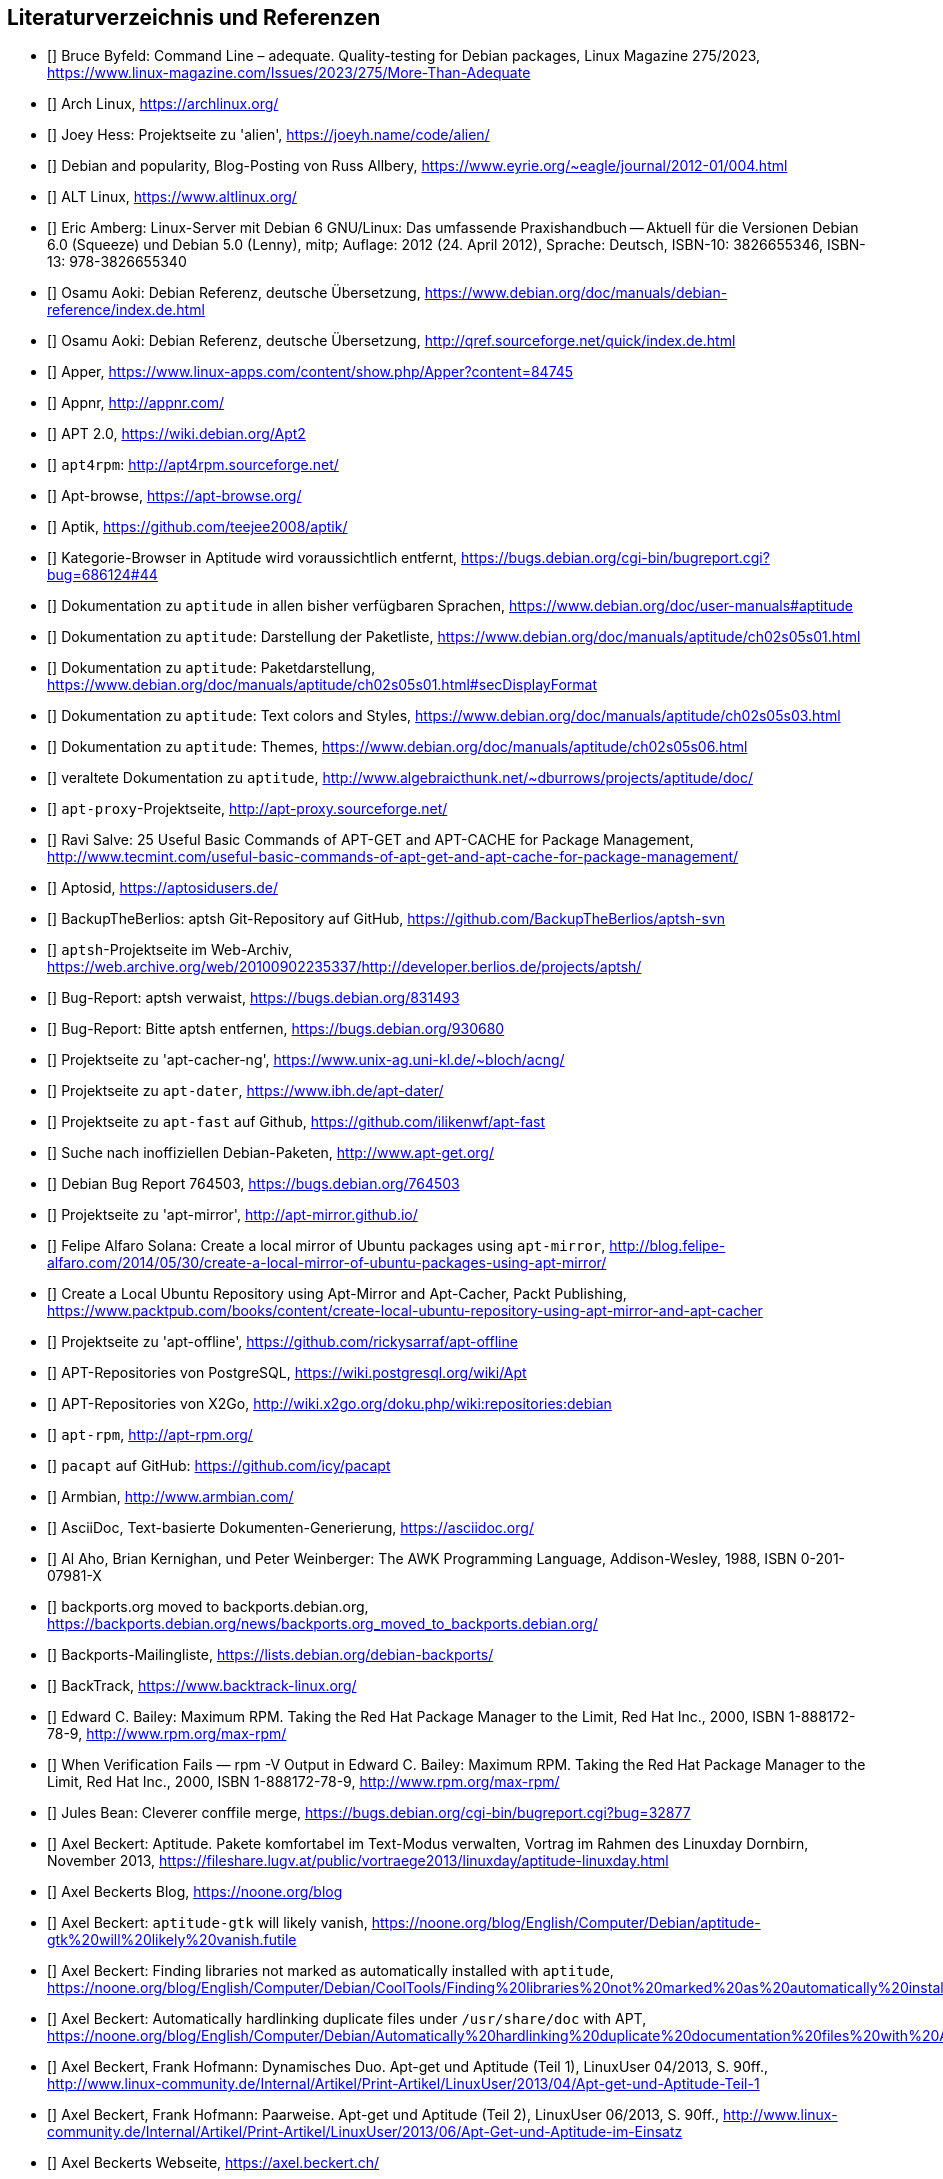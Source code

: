 // Datei: ./quellen/quellen.adoc

// Baustelle: Rohtext

[[quellen]]

== Literaturverzeichnis und Referenzen

// [bibliography]

- [[[adequateByfeld]]] Bruce Byfeld: Command Line – adequate. Quality-testing for Debian packages, Linux Magazine 275/2023, https://www.linux-magazine.com/Issues/2023/275/More-Than-Adequate

- [[[ArchLinux]]] Arch Linux, https://archlinux.org/

- [[[alien]]] Joey Hess: Projektseite zu 'alien', https://joeyh.name/code/alien/

- [[[Allbery-Debian-Popularity]]] Debian and popularity, Blog-Posting von Russ Allbery, https://www.eyrie.org/~eagle/journal/2012-01/004.html

- [[[altLinux]]] ALT Linux, https://www.altlinux.org/

- [[[Amberg-Linux-Server-Praxishandbuch]]] Eric Amberg: Linux-Server mit Debian 6 GNU/Linux: Das   umfassende Praxishandbuch -- Aktuell für die Versionen Debian 6.0 (Squeeze) und Debian 5.0 (Lenny), mitp; Auflage: 2012 (24. April 2012), Sprache: Deutsch, ISBN-10: 3826655346, ISBN-13: 978-3826655340

- [[[Aoki-Debian-Referenz]]] Osamu Aoki: Debian Referenz, deutsche Übersetzung, https://www.debian.org/doc/manuals/debian-reference/index.de.html

- [[[Aoki-Debian-Referenz-Mirror]]] Osamu Aoki: Debian Referenz, deutsche Übersetzung, http://qref.sourceforge.net/quick/index.de.html

- [[[apper]]] Apper, https://www.linux-apps.com/content/show.php/Apper?content=84745

- [[[appnr]]] Appnr, http://appnr.com/

- [[[apt2]]] APT 2.0, https://wiki.debian.org/Apt2

- [[[apt4rpm]]] `apt4rpm`: http://apt4rpm.sourceforge.net/

- [[[apt-browse]]] Apt-browse, https://apt-browse.org/

- [[[aptik]]] Aptik, https://github.com/teejee2008/aptik/

- [[[aptitude-categorical-browser-to-be-removed]]] Kategorie-Browser in Aptitude wird voraussichtlich entfernt, https://bugs.debian.org/cgi-bin/bugreport.cgi?bug=686124#44

- [[[aptitude-dokumentation]]] Dokumentation zu `aptitude` in allen bisher verfügbaren Sprachen, https://www.debian.org/doc/user-manuals#aptitude

- [[[aptitude-dokumentation-package-list]]] Dokumentation zu `aptitude`: Darstellung der Paketliste, https://www.debian.org/doc/manuals/aptitude/ch02s05s01.html

- [[[aptitude-dokumentation-paketdarstellung]]] Dokumentation zu `aptitude`: Paketdarstellung, https://www.debian.org/doc/manuals/aptitude/ch02s05s01.html#secDisplayFormat

- [[[aptitude-dokumentation-text-colors-and-styles]]] Dokumentation zu `aptitude`: Text colors and Styles, https://www.debian.org/doc/manuals/aptitude/ch02s05s03.html

- [[[aptitude-dokumentation-themes]]] Dokumentation zu `aptitude`: Themes, https://www.debian.org/doc/manuals/aptitude/ch02s05s06.html

- [[[aptitude-dokumentation-veraltet]]] veraltete Dokumentation zu `aptitude`, http://www.algebraicthunk.net/~dburrows/projects/aptitude/doc/

- [[[apt-proxy]]] `apt-proxy`-Projektseite, http://apt-proxy.sourceforge.net/

- [[[apt-Salve]]] Ravi Salve: 25 Useful Basic Commands of APT-GET and APT-CACHE for Package Management, http://www.tecmint.com/useful-basic-commands-of-apt-get-and-apt-cache-for-package-management/

- [[[Aptosid]]] Aptosid, https://aptosidusers.de/

- [[[aptsh-BackupTheBerlios-Git-Repository]]] BackupTheBerlios: aptsh Git-Repository auf GitHub, https://github.com/BackupTheBerlios/aptsh-svn

- [[[aptsh-Projekt]]] `aptsh`-Projektseite im Web-Archiv, https://web.archive.org/web/20100902235337/http://developer.berlios.de/projects/aptsh/

- [[[aptsh-verwaist-Bug-Report-831493]]] Bug-Report: aptsh verwaist, https://bugs.debian.org/831493

- [[[aptsh-entfernen-Bug-Report-930680]]] Bug-Report: Bitte aptsh entfernen, https://bugs.debian.org/930680

- [[[apt-cacher-ng-Projektseite]]] Projektseite zu 'apt-cacher-ng', https://www.unix-ag.uni-kl.de/~bloch/acng/

- [[[apt-dater-Projektseite]]] Projektseite zu `apt-dater`, https://www.ibh.de/apt-dater/

- [[[apt-fast]]] Projektseite zu `apt-fast` auf Github, https://github.com/ilikenwf/apt-fast

- [[[apt-get.org]]] Suche nach inoffiziellen Debian-Paketen, http://www.apt-get.org/

- [[[apt-get-update-bug-764503]]] Debian Bug Report 764503, https://bugs.debian.org/764503

- [[[apt-mirror-Projektseite]]] Projektseite zu 'apt-mirror', http://apt-mirror.github.io/

- [[[apt-mirror-ubuntu]]] Felipe Alfaro Solana: Create a local mirror of Ubuntu packages using `apt-mirror`, http://blog.felipe-alfaro.com/2014/05/30/create-a-local-mirror-of-ubuntu-packages-using-apt-mirror/

- [[[apt-mirror-ubuntu2]]] Create a Local Ubuntu Repository using Apt-Mirror and Apt-Cacher, Packt Publishing, https://www.packtpub.com/books/content/create-local-ubuntu-repository-using-apt-mirror-and-apt-cacher

- [[[apt-offline-Projektseite]]] Projektseite zu 'apt-offline', https://github.com/rickysarraf/apt-offline

- [[[APT-Repo-PostgreSQL]]] APT-Repositories von PostgreSQL, https://wiki.postgresql.org/wiki/Apt

- [[[APT-Repo-X2Go]]] APT-Repositories von X2Go, http://wiki.x2go.org/doku.php/wiki:repositories:debian

- [[[apt-rpm]]] `apt-rpm`, http://apt-rpm.org/

- [[[Arch-Linux-pacapt]]] `pacapt` auf GitHub: https://github.com/icy/pacapt

- [[[Armbian]]] Armbian, http://www.armbian.com/

- [[[AsciiDoc]]] AsciiDoc, Text-basierte Dokumenten-Generierung, https://asciidoc.org/

- [[[awk]]] Al Aho, Brian Kernighan, und Peter Weinberger: The AWK Programming Language, Addison-Wesley, 1988, ISBN 0-201-07981-X

- [[[backports.org-moved-to-backports.debian.org]]] backports.org moved to backports.debian.org, https://backports.debian.org/news/backports.org_moved_to_backports.debian.org/

- [[[Backports-Mailingliste]]] Backports-Mailingliste, https://lists.debian.org/debian-backports/

- [[[BackTrack]]] BackTrack, https://www.backtrack-linux.org/

- [[[Bailey-Maximum-RPM]]] Edward C. Bailey: Maximum RPM. Taking the Red Hat Package Manager to the Limit, Red Hat Inc., 2000, ISBN 1-888172-78-9, http://www.rpm.org/max-rpm/

- [[[Bailey-Maximum-RPM-verify]]] When Verification Fails — rpm -V Output in Edward C. Bailey: Maximum RPM. Taking the Red Hat Package Manager to the Limit, Red Hat Inc., 2000, ISBN 1-888172-78-9, http://www.rpm.org/max-rpm/

- [[[Bean-clever-merge-config]]] Jules Bean: Cleverer conffile merge, https://bugs.debian.org/cgi-bin/bugreport.cgi?bug=32877

- [[[Beckert-Aptitude-Textmodus]]] Axel Beckert: Aptitude. Pakete komfortabel im Text-Modus verwalten, Vortrag im Rahmen des Linuxday Dornbirn, November 2013, https://fileshare.lugv.at/public/vortraege2013/linuxday/aptitude-linuxday.html

- [[[Beckert-Blog]]] Axel Beckerts Blog, https://noone.org/blog

- [[[Beckert-Blog-Aptitude-Gtk-Will-Vanish]]] Axel Beckert: `aptitude-gtk` will likely vanish, https://noone.org/blog/English/Computer/Debian/aptitude-gtk%20will%20likely%20vanish.futile

- [[[Beckert-Blog-Finding-Libraries]]] Axel Beckert: Finding libraries not marked as automatically installed with `aptitude`, https://noone.org/blog/English/Computer/Debian/CoolTools/Finding%20libraries%20not%20marked%20as%20automatically%20installed%20with%20aptitude.futile

- [[[Beckert-Blog-Hardlinking-Duplicate-Files]]] Axel Beckert: Automatically hardlinking duplicate files under `/usr/share/doc` with APT, https://noone.org/blog/English/Computer/Debian/Automatically%20hardlinking%20duplicate%20documentation%20files%20with%20APT.futile

- [[[Beckert-Hofmann-Aptitude-1-LinuxUser]]] Axel Beckert, Frank Hofmann: Dynamisches Duo. Apt-get und Aptitude (Teil 1), LinuxUser 04/2013, S. 90ff., http://www.linux-community.de/Internal/Artikel/Print-Artikel/LinuxUser/2013/04/Apt-get-und-Aptitude-Teil-1

- [[[Beckert-Hofmann-Aptitude-2-LinuxUser]]] Axel Beckert, Frank Hofmann: Paarweise. Apt-get und Aptitude (Teil 2), LinuxUser 06/2013, S. 90ff., http://www.linux-community.de/Internal/Artikel/Print-Artikel/LinuxUser/2013/06/Apt-Get-und-Aptitude-im-Einsatz

- [[[Beckert-Webseite]]] Axel Beckerts Webseite, https://axel.beckert.ch/

- [[[berliOS]]] berliOS, https://www.berlios.de/

- [[[biarch]]] Fedora Project: Biarch Spin, https://fedoraproject.org/wiki/Biarch_Spin

- [[[bleachbit]]] Bleachbit, https://www.bleachbit.org/

- [[[Buero2.0]]] Büro 2.0, Berlin, https://www.buero20.org/

- [[[bugs-found-during-book-writing]]] Bugs, die während dem
  bzw. durch das Schreiben dieses Buches gefunden wurden,
  https://bugs.debian.org/cgi-bin/pkgreport.cgi?tag=found-during-book-writing;users=abe%40debian.org

- [[[Canonical-builder]]] Canonical: builder - Construct a branch from a recipe, http://doc.bazaar.canonical.com/plugins/en/builder-plugin.html

- [[[checkinstall]]] Projektseite zu 'checkinstall', https://asic-linux.com.mx/~izto/checkinstall/

- [[[Click-Paket-Format]]] Canonicals 'Click' Paketformat, https://click.readthedocs.org/en/latest/

- [[[Click-Paket-Format-Diskussionen]]] Can Ubuntu Click Address Linus
  Torvalds’ Binary Problems?, https://www.linux.com/news/software/applications/799449-can-ubuntu-click-address-linus-torvalds-binary-problems/

- [[[CLT]]] Chemnitzer Linux-Tage, https://chemnitzer.linux-tage.de/

- [[[Communtu]]] Webseite des Communtu-Projekts, http://de.communtu.org/

- [[[comptia-linux]]] CompTIA Linux+, https://www.comptia.org/certifications/linux

- [[[cobbler-webseite]]] Cobbler, https://cobbler.github.io/

- [[[Conectiva]]] Conectiva Linux, Wikipedia (portugiesisch), https://pt.wikipedia.org/wiki/Conectiva

- [[[CreativeCommons]]] Creative Commons Namensnennung -- Weitergabe
  unter gleichen Bedingungen 4.0 International Lizenz, https://creativecommons.org/licenses/by-sa/4.0/

- [[[crowbar]]] Crowbar, https://crowbar.github.io/

- [[[Cupt-Tutorial]]] Cupt Tutorial, https://people.debian.org/~jackyf/cupt2/tutorial.html

- [[[curl-developer]]] Curl Developer Guide, https://everything.curl.dev/

- [[[curses-apt-key]]] curses-apt-key, https://github.com/xtaran/curses-apt-key

- [[[curses-apt-key-braucht-gui-apt-key-aufsplittung]]] Aufsplittung von gui-apt-key in Bibliothek und Frontend gewünscht, https://bugs.debian.org/675199

- [[[curses-apt-key-itp]]] Intent to package curses-apt-key, https://bugs.debian.org/675187

- [[[Damienoh-apt-offline]]] Damien Oh: How to Update/Upgrade Your Ubuntu Without Internet Connection, http://www.maketecheasier.com/update-upgrade-ubuntu-without-internet-connection/

- [[[DamnSmallLinux]]] Damn Small Linux, http://www.damnsmalllinux.org/

- [[[Deb822UbuntuWiki]]] Paketquellen im Format deb822, Ubuntu Wiki, https://wiki.ubuntuusers.de/Paketquellen_im_Format_deb822/

- [[[DebConf]]] Debian Entwicklerkonferenz (DebConf), https://www.debconf.org/

- [[[DebConf5]]] Debian Entwicklerkonferenz (DebConf) in Helsinki, https://debconf5.debconf.org/

- [[[Debdelta]]] Debdelta, Pakete als Differenzen zur vorherigen Paket-Version, http://debdelta.debian.net/

- [[[deb-get]]] Projektseite zu `deb-get`, https://github.com/wimpysworld/deb-get

- [[[DebianArchiveKit]]] Debian Archive Kit (dak), https://salsa.debian.org/ftp-team/dak

- [[[DebianDerivativeCensus]]] Debian-Derivate-Zensus, https://wiki.debian.org/Derivatives/Census

- [[[Debianforum-Wiki-Backports]]] Debian Backports im Debianforum Wiki: https://wiki.debianforum.de/Backports

- [[[DebianLiveSystem]]] The Debian Live Systems project, http://live.debian.net/

- [[[Debian-Anwenderhandbuch]]] Frank Ronneburg: Das Debiananwenderhandbuch, http://debiananwenderhandbuch.de/

- [[[Debian-Anwenderhandbuch-apt-offline]]] Frank Ronneburg: Das
  Debiananwenderhandbuch, APT offline benutzen, http://debiananwenderhandbuch.de/apt-offline.html

- [[[Debian-Anwenderhandbuch-apt-optionen]]] Frank Ronneburg: Das Debiananwenderhandbuch, Die Optionen von APT, http://debiananwenderhandbuch.de/apt-get.html

- [[[Debian-Architekturen]]] Liste der von Debian unterstützten Architekturen, https://www.debian.org/ports/

- [[[Debian-Archive]]] Archiv der von Debian nicht mehr unterstützten Veröffentlichungen, http://archive.debian.org/

- [[[Debian-Backports]]] Debian Backports: https://backports.debian.org/

- [[[Debian-besorgen]]] Debian besorgen. Installationsmedien und ISO-Images auf der Debian-Webseite, https://www.debian.org/distrib/

- [[[Debian-Bug-Tracking-System]]] Debian Bug Tracking System (Debian BTS), https://www.debian.org/Bugs/

// - [[[Debian-Bug-apt-offline-871656]]] Debian Bug Report #871656: apt-offline: Does not validate Packages or .deb files in bundle, https://bugs.debian.org/871656

- [[[Debian-DebSrc3.0]]] Projects DebSrc3.0, https://wiki.debian.org/Projects/DebSrc3.0

- [[[Debian-Debtags]]] Debtags Projekt, https://debtags.debian.org/

- [[[Debian-Debtags-Editor]]] Debtags Editor, https://debtags.debian.net/edit/

- [[[Debian-Debtags-Search]]] Debtags Projekt, Suche, https://debtags.debian.org/search

- [[[Debian-Debtags-Search-By-Tags]]] Debtags Projekt, Suche anhand der Schlagworte, https://debtags.debian.org/search/bytag

- [[[Debian-Debtags-Statistics]]] Debtags Projekt, Statistische Daten, https://debtags.debian.org/reports/stats/

- [[[Debian-Developers-Reference]]] Developer's Reference Team: Debian Developer's Reference, deutsche Übersetzung, https://www.debian.org/doc/manuals/developers-reference/index.html

- [[[Debian-Donations]]] Spenden an Debian, https://www.debian.org/donations

- [[[Debian-ELTS]]] Extended Debian Long Term Support (ELTS), https://wiki.debian.org/LTS/Extended

- [[[Debian-ELTS-HowTo]]] How to use Extended LTS, https://deb.freexian.com/extended-lts/docs/how-to-use-extended-lts/

- [[[Debian-ELTS-Packages]]] Extended LTS Paketliste, https://deb.freexian.com/extended-lts/docs/supported-packages/

- [[[Debian-Fasttrack]]] Debian Fasttrack, https://fasttrack.debian.net/

- [[[Debian-Hardware]]] Unterstützte Hardware von Debian GNU/Linux, https://www.debian.org/releases/stable/i386/ch02s01.de.html

- [[[Debian-History]]] Debian Documentation Team: A Brief History of Debian, Chapter 3, Debian Releases, https://www.debian.org/doc/manuals/project-history/ch-releases.de.html

- [[[Debian-LTS]]] Debian Long Term Support (LTS), https://wiki.debian.org/LTS

- [[[Debian-Manpages]]] Debian Man Page Lookup, https://manpages.debian.org/

- [[[Debian-Mirror-Status]]] Debian Mirror Status, https://mirror-master.debian.org/status/mirror-status.html

- [[[Debian-Mirror-Doku]]] Dokumentation zur Auswahl eines Netzwerk-Spiegel-Servers, https://www.debian.org/releases/stable/i386/ch06s03.html#apt-setup-mirror-selection

- [[[Debian-Package-Basics]]] What is a Debian package? https://www.debian.org/doc/manuals/debian-faq/ch-pkg_basics.en.html

- [[[Debian-Paketliste]]] Debian-Webseite, Paketliste, https://packages.debian.org/de/stable/

- [[[Debian-Paketsuche]]] Debian-Webseite, Paketsuche, https://www.debian.org/distrib/packages#search_contents

- [[[Debian-Paket-acpitool]]] Debian-Paket 'acpitool', https://packages.debian.org/de/stable/acpitool

- [[[Debian-Paket-adept]]] Historisches Debian-Paket 'adept', https://packages.qa.debian.org/adept

- [[[Debian-Paket-adequate]]] Debian-Paket 'adequate', https://packages.debian.org/de/stable/adequate

- [[[Debian-Paket-alien]]] Debian-Paket 'alien', https://packages.debian.org/de/stable/alien

- [[[Debian-Paket-apper]]] Debian-Paket 'apper', https://packages.debian.org/de/stable/apper

- [[[Debian-Paket-approx]]] Debian-Paket 'approx', https://packages.debian.org/de/stable/approx

- [[[Debian-Paket-apt]]] Debian-Paket 'apt', https://packages.debian.org/de/stable/apt

- [[[Debian-Paket-apt-cacher]]] Debian-Paket 'apt-cacher', https://packages.debian.org/de/stable/apt-cacher

- [[[Debian-Paket-apt-cacher-ng]]] Debian-Paket 'apt-cacher-ng', https://packages.debian.org/de/stable/apt-cacher-ng

- [[[Debian-Paket-apt-clone]]] Debian-Paket 'apt-clone', https://packages.debian.org/de/stable/apt-clone

- [[[Debian-Paket-apt-cdrom-setup]]] Debian-Paket 'apt-cdrom-setup', https://packages.debian.org/de/stable/apt-cdrom-setup

- [[[Debian-Paket-apt-cudf]]] Debian-Paket 'apt-cudf', https://packages.debian.org/trixie/apt-cudf

- [[[Debian-Paket-apt-dater]]] Debian-Paket 'apt-dater', https://packages.debian.org/de/stable/apt-dater

- [[[Debian-Paket-apt-dpkg-ref]]] Debian-Paket 'apt-dpkg-ref', https://packages.debian.org/de/stable/apt-dpkg-ref

- [[[Debian-Paket-apt-doc]]] Debian-Paket 'apt-doc', https://packages.debian.org/de/stable/apt-doc

- [[[Debian-Paket-apt-listbugs]]] Debian-Paket 'apt-listbugs', https://packages.debian.org/de/stable/apt-listbugs

- [[[Debian-Paket-apt-listchanges]]] Debian-Paket 'apt-listchanges', https://packages.debian.org/de/stable/apt-listchanges

- [[[Debian-Paket-apt-mirror]]] Debian-Paket 'apt-mirror', https://packages.debian.org/de/stable/apt-mirror

- [[[Debian-Paket-apt-move]]] Debian-Paket 'apt-move', https://packages.debian.org/de/stable/apt-move

- [[[Debian-Paket-apt-offline]]] Debian-Paket 'apt-offline', https://packages.debian.org/de/stretch/apt-offline

- [[[Debian-Paket-apt-offline-gui]]] Debian-Paket 'apt-offline-gui', https://packages.debian.org/de/stretch/apt-offline-gui

- [[[Debian-Paket-apt-forktracer]]] Debian-Paket 'apt-forktracer', https://packages.debian.org/de/stable/apt-forktracer

- [[[Debian-Paket-apt-rdepends]]] Debian-Paket 'apt-rdepends', https://packages.debian.org/de/stable/apt-rdepends

- [[[Debian-Paket-apt-setup]]] 'apt-setup', https://packages.debian.org/de/stable/apt-setup-udeb

- [[[Debian-Paket-apt-show-versions]]] Debian-Paket 'apt-show-versions', https://packages.debian.org/de/stable/apt-show-versions

- [[[Debian-Paket-apt-transport-https]]] Debian-Paket 'apt-transport-https', https://packages.debian.org/de/stable/apt-transport-https

- [[[Debian-Paket-apt-xapian-index]]] Debian-Paket 'apt-xapian-index', https://packages.debian.org/stable/apt-xapian-index

- [[[Debian-Paket-ara]]] Debian-Paket 'ara', https://packages.debian.org/de/stable/ara

- [[[Debian-Paket-arandr]]] Debian-Paket 'arandr', https://packages.debian.org/de/stable/arandr

- [[[Debian-Paket-aria2]]] Debian-Paket 'aria2', https://packages.debian.org/de/stable/aria2

- [[[Debian-Paket-autopkgtest]]] Debian-Paket 'autopkgtest', https://packages.debian.org/de/stable/autopkgtest

- [[[Debian-Paket-bleachbit]]] Debian-Paket 'bleachbit', https://packages.debian.org/de/stable/bleachbit

- [[[Debian-Paket-checkinstall]]] Debian-Paket 'checkinstall', https://packages.debian.org/de/bookworm/checkinstall

- [[[Debian-Paket-check-dfsg-status]]] Debian-Paket 'check-dfsg-status', https://packages.debian.org/de/bookworm/check-dfsg-status

- [[[Debian-Paket-command-not-found]]] Debian-Paket 'command-not-found', https://packages.debian.org/de/stable/command-not-found

- [[[Debian-Paket-cupt]]] Debian-Paket 'cupt', https://packages.debian.org/de/stable/cupt

- [[[Debian-Paket-curl]]] Debian-Paket 'curl', https://packages.debian.org/de/stable/curl

- [[[Debian-Paket-daptup]]] Debian-Paket 'daptup', https://packages.debian.org/de/stable/daptup

- [[[Debian-Paket-debarchiver]]] Debian-Paket 'debarchiver', https://packages.debian.org/de/stable/debarchiver

- [[[Debian-Paket-dctrl-tools]]] Debian-Paket 'dctrl-tools', https://packages.debian.org/de/stable/dctrl-tools

- [[[Debian-Paket-debconf]]] Debian-Paket 'debconf', https://packages.debian.org/de/stable/debconf

- [[[Debian-Paket-debconf-utils]]] Debian-Paket 'debconf-utils', https://packages.debian.org/de/stable/debconf
- [[[Debian-Paket-debdelta]]] Debian-Paket 'debdelta', https://packages.debian.org/de/stable/debdelta

- [[[Debian-Paket-debfoster]]] Debian-Paket 'debfoster', https://packages.debian.org/de/stable/debfoster

- [[[Debian-Paket-deb-gview]]] Debian-Paket 'deb-gview', https://packages.debian.org/de/stable/deb-gview

- [[[Debian-Paket-debhelper]]] Debian-Paket 'debhelper', https://packages.debian.org/de/stable/debhelper

- [[[Debian-Paket-debianutils]]] Debian-Paket 'debianutils', https://packages.debian.org/de/stable/debianutils

- [[[Debian-Paket-debian-archive-keyring]]] Debian-Paket 'debian-archive-keyring', https://packages.debian.org/de/stable/debian-archive-keyring

- [[[Debian-Paket-debian-goodies]]] Debian-Paket 'debian-goodies', https://packages.debian.org/de/stable/debian-goodies

- [[[Debian-Paket-debian-handbook]]] Debian-Paket 'debian-handbook', https://packages.debian.org/de/stable/debian-handbook

- [[[Debian-Paket-debian-security-support]]] Debian-Paket 'debian-security-support', https://packages.debian.org/wheezy-backports/debian-security-support

- [[[Debian-Paket-debmirror]]] Debian-Paket 'debmirror', https://packages.debian.org/de/stable/debmirror

- [[[Debian-Paket-deborphan]]] Debian-Paket 'deborphan', https://packages.debian.org/de/stable/deborphan

- [[[Debian-Paket-debpartial-mirror]]] Debian-Paket 'debpartial-mirror',  https://packages.debian.org/de/stable/debpartial-mirror

- [[[Debian-Paket-debsigs]]] Debian-Paket 'debsigs', https://packages.debian.org/de/stable/debsigs

- [[[Debian-Paket-debsums]]] Debian-Paket 'debsums', https://packages.debian.org/de/stable/debsums

- [[[Debian-Paket-debtags]]] Debian-Paket 'debtags', https://packages.debian.org/de/stable/debtags

- [[[Debian-Paket-debtree]]] Debian-Paket 'debtree', https://packages.debian.org/de/stable/debtree

- [[[Debian-Paket-devscripts]]] Debian-Paket 'devscripts', https://packages.debian.org/de/stable/devscripts

- [[[Debian-Paket-dgit]]] Debian-Paket 'dgit', https://packages.debian.org/de/stable/dgit

- [[[Debian-Paket-dh-make-perl]]] Debian-paket 'dh-make-perl', https://packages.debian.org/de/stable/dh-make-perl

- [[[Debian-Paket-dietlibc-dev]]] Debian-Paket 'dietlibc-dev', https://packages.debian.org/buster/dietlibc-dev

- [[[Debian-Paket-diffoscope]]] Debian-Paket 'diffoscope', https://packages.debian.org/stable/diffoscope

- [[[Debian-Paket-dkms]]] Debian-Paket 'dkms' (Dynamic Kernel Modules Support), https://packages.debian.org/de/stable/dkms

- [[[Debian-Paket-dlocate]]] Debian-Paket 'dlocate', https://packages.debian.org/de/stable/dlocate

- [[[Debian-Paket-docker]]] Debian-Paket 'docker', https://packages.debian.org/de/stable/docker

- [[[Debian-Paket-dphys-config]]] Debian-Paket 'dphys-config', https://packages.debian.org/de/stable/dphys-config

- [[[Debian-Paket-dphys-swapfile]]] Debian-Paket 'dphys-swapfile', https://packages.debian.org/de/stable/dphys-swapfile

- [[[Debian-Paket-dpkg]]] Debian-Paket 'dpkg', https://packages.debian.org/de/stable/dpkg

- [[[Debian-Paket-dpkg-awk]]] Debian-Paket 'dpkg-awk', https://packages.debian.org/de/stable/dpkg-awk

- [[[Debian-Paket-dpkg-dev]]] Debian-Paket 'dpkg-dev', https://packages.debian.org/de/stable/dpkg-dev

- [[[Debian-Paket-dpkg-repack]]] Debian-Paket 'dpkg-repack', https://packages.debian.org/de/stable/dpkg-repack

- [[[Debian-Paket-dpkg-sig]]] Debian-Paket 'dpkg-sig', https://packages.debian.org/de/stable/dpkg-sig

- [[[Debian-Paket-dpkg-www]]] Debian-Paket 'dpkg-www', https://packages.debian.org/de/stable/dpkg-www

- [[[Debian-Paket-dput]]] Debian-Paket 'dput', https://packages.debian.org/de/stable/dput

- [[[Debian-Paket-dput-ng]]] Debian-Paket 'dput-ng', https://packages.debian.org/de/stable/dput-ng

- [[[Debian-Paket-dwm]]] Debian-Paket 'dwm', https://packages.debian.org/de/stable/dwm

- [[[Debian-Paket-eatmydata]]] Debian-Paket 'eatmydata', https://packages.debian.org/de/stable/eatmydata

- [[[Debian-Paket-equivs]]] Debian-Paket 'equivs', https://packages.debian.org/de/stable/equivs

- [[[Debian-Paket-etckeeper]]] Debian-Paket 'etckeeper', https://packages.debian.org/de/stable/etckeeper

- [[[Debian-Paket-firmware-misc-nonfree]]] Debian-Paket 'firmware-misc-nonfree', https://packages.debian.org/de/stable/

- [[[Debian-Paket-flatpak]]] Debian-Paket 'flatpak', https://packages.debian.org/de/stable/flatpak

- [[[Debian-Paket-galternatives]]] Debian-Paket 'galternatives', https://packages.debian.org/de/stable/galternatives

- [[[Debian-Paket-gawk]]] Debian-Paket 'gawk', https://packages.debian.org/de/stable/gawk

- [[[Debian-Paket-gcc]]] Debian-Paket 'gcc', https://packages.debian.org/de/stable/gcc

- [[[Debian-Paket-gdebi]]] Debian-Paket 'gdebi', https://packages.debian.org/de/stable/gdebi

- [[[Debian-Paket-gdebi-core]]] Debian-Paket 'gdebi-core', https://packages.debian.org/de/stable/gdebi-core

- [[[Debian-Paket-gdebi-kde]]] Debian-Paket 'gdebi-kde', https://packages.debian.org/de/stretch/gdebi-kde

- [[[Debian-Paket-geoip-database]]] Debian-Paket 'geoip-database', https://packages.debian.org/de/stable/geoip-database

- [[[Debian-Paket-git-dpm]]] Debian-Paket 'git-dpm', https://packages.debian.org/de/stable/git-dpm

- [[[Debian-Paket-gkrellm-thinkbat]]] Debian-Paket 'gkrellm-thinkbat', https://packages.debian.org/de/stable/gkrellm-thinkbat

- [[[Debian-Paket-gnome-packagekit]]] Debian-Paket 'gnome-packagekit', https://packages.debian.org/de/stable/gnome-packagekit

- [[[Debian-Paket-goplay]]] Debian-Paket 'goplay', https://packages.debian.org/de/stable/goplay

- [[[Debian-Paket-gpg]]] Debian-Paket 'gpg', https://packages.debian.org/de/stable/gpg

- [[[Debian-Paket-gui-apt-key]]] Debian-Paket 'gui-apt-key', https://packages.debian.org/de/stable/gui-apt-key

- [[[Debian-Paket-how-can-i-help]]] Debian-Paket 'how-can-i-help', https://packages.debian.org/de/stable/how-can-i-help

- [[[Debian-Paket-ia32-libs]]] Historisches Debian-Paket 'ia32-libs', https://packages.qa.debian.org/ia32-libs

- [[[Debian-Paket-init]]] Debian-Paket 'init', https://packages.debian.org/de/stable/init

- [[[Debian-Paket-isenkram]]] Debian-Paket 'isenkram', https://packages.debian.org/de/stable/isenkram

- [[[Debian-Paket-isenkram-cli]]] Debian-Paket 'isenkram-cli', https://packages.debian.org/de/stable/isenkram-cli

- [[[Debian-Paket-libapache2-mod-authn-yubikey]]] Debian-Paket 'libapache2-mod-authn-yubikey', https://packages.debian.org/de/stable/libapache2-mod-authn-yubikey

- [[[Debian-Paket-libapt-inst2.0]]] Debian-Paket 'libapt-inst2.0', https://packages.debian.org/de/stable/libapt-inst2.0

- [[[Debian-Paket-libapt-pkg5.0]]] Debian-Paket 'libapt-pkg5.0', https://packages.debian.org/de/stable/libapt-pkg5.0

- [[[Debian-Paket-libapt-pkg-doc]]] Debian-Paket 'libapt-pkg-doc', https://packages.debian.org/de/stable/libapt-pkg-doc

- [[[Debian-Paket-libapt-pkg-perl]]] Debian-Paket 'libapt-pkg-perl', https://packages.debian.org/de/stable/libapt-pkg-perl

- [[[Debian-Paket-lintian]]] Debian-Paket 'lintian', https://packages.debian.org/de/stable/lintian

- [[[Debian-Paket-localepurge]]] Debian-Paket 'localepurge', https://packages.debian.org/de/stable/localepurge

- [[[Debian-Paket-logrotate]]] Debian-Paket 'logrotate', https://packages.debian.org/de/stable/logrotate

- [[[Debian-Paket-lsb-release]]] Debian-Paket 'lsb-release', https://packages.debian.org/de/stable/lsb-release

- [[[Debian-Paket-lxc]]] Debian-Paket 'lxc', https://packages.debian.org/de/stable/lxc

- [[[Debian-Paket-lxrandr]]] Debian-Paket 'lxrandr', https://packages.debian.org/de/stable/lxrandr

- [[[Debian-Paket-make]]] Debian-Paket 'make', https://packages.debian.org/de/stable/make

- [[[Debian-Paket-mc]]] Debian-Paket 'mc', https://packages.debian.org/de/stable/mc

- [[[Debian-Paket-mc-data]]] Debian-Paket 'mc-data', https://packages.debian.org/de/stable/mc-data

- [[[Debian-Paket-mini-dinstall]]] Debian-Paket 'mini-dinstall', https://packages.debian.org/de/stable/mini-dinstall

- [[[Debian-Paket-module-assistant]]] Debian-Paket 'module-assistant', https://packages.debian.org/de/stable/module-assistant

- [[[Debian-Paket-muon]]] Debian-Paket 'muon', https://packages.debian.org/de/stable/muon

- [[[Debian-Paket-nala]]] Debian-Paket 'nala', https://packages.debian.org/de/bookwork/nala

- [[[Debian-Paket-neofetch]]] Debian-Paket 'neofetch', https://packages.debian.org/de/stable/neofetch

- [[[Debian-Paket-netselect]]] Debian-Paket 'netselect', https://packages.debian.org/de/stable/netselect

- [[[Debian-Paket-netselect-apt]]] Debian-Paket 'netselect-apt', https://packages.debian.org/de/stable/netselect-apt

- [[[Debian-Paket-oci-image-tool]]] Debian-Paket 'oci-image-tool', https://packages.debian.org/de/stable/oci-image-tool

- [[[Debian-Paket-packagekit]]] Debian-Paket 'packagekit', https://packages.debian.org/de/stable/packagekit

- [[[Debian-Paket-packagekit-backend-aptcc]]] Debian-Paket 'packagekit-backend-aptcc', https://packages.debian.org/de/wheezy/packagekit-backend-aptcc

- [[[Debian-Paket-packagekit-backend-smart]]] Debian-Paket 'packagekit-backend-smart', https://packages.debian.org/de/wheezy/packagekit-backend-smart

- [[[Debian-Paket-packagekit-command-not-found]]] Debian-Paket 'packagekit-command-not-found',
https://packages.debian.org/de/stable/packagekit-command-not-found

- [[[Debian-Paket-packagesearch]]] Debian-Paket 'packagesearch', https://packages.debian.org/de/stable/packagesearch

- [[[Debian-Paket-perl]]] Debian-Paket 'perl', https://packages.debian.org/de/stable/perl

- [[[Debian-Paket-piuparts]]] Debian-Paket 'piuparts', https://packages.debian.org/de/stable/piuparts

- [[[Debian-Paket-python-apt]]] Debian-Paket 'python-apt', https://packages.debian.org/de/stable/python-apt

- [[[Debian-Paket-python-software-properties]]] Debian-Paket 'python-software-properties', https://packages.debian.org/de/jessie/python-software-properties

- [[[Debian-Paket-reportbug]]] Debian-Paket 'reportbug', https://packages.debian.org/de/stable/reportbug

- [[[Debian-Paket-reprepro]]] Debian-Paket 'reprepro', https://packages.debian.org/de/stable/reprepro

- [[[Debian-Paket-rpm]]] Debian-Paket 'rpm', https://packages.debian.org/de/stable/rpm

- [[[Debian-Paket-rpmlint]]] Debian-Paket 'rpmlint', https://packages.debian.org/de/stretch/rpmlint

- [[[Debian-Paket-rsync]]] Debian-Paket 'rsync', https://packages.debian.org/de/stable/rsync

- [[[Debian-Paket-sensible-utils]]] Debian-Paket 'sensible-utils', https://packages.debian.org/de/stable/sensible-utils

// ACHTUNG: Absichtlich "buster" und nicht "stable", weil nach Buster aus Debian entfernt!
- [[[Debian-Paket-smartpm]]] Debian-Paket 'smartpm', https://packages.debian.org/de/buster/smartpm

- [[[Debian-Paket-software-properties-common]]] Debian-Paket 'software-properties-common', https://packages.debian.org/de/stable/software-properties-common

- [[[Debian-Paket-synaptic]]] Debian-Paket 'synaptic', https://packages.debian.org/de/stable/synaptic

- [[[Debian-Paket-tasksel]]] Debian-Paket 'tasksel', https://packages.debian.org/de/stable/tasksel

- [[[Debian-Paket-tasksel-data]]] Debian-Paket 'tasksel-data', https://packages.debian.org/de/stable/tasksel-data

- [[[Debian-Paket-tbp]]] Debian-Paket 'tpb', https://packages.debian.org/de/stable/tbp

- [[[Debian-Paket-thinkfan]]] Debian-Paket 'thinkfan', https://packages.debian.org/de/stable/thinkfan

- [[[Debian-Paket-tlp]]] Debian-Paket 'tlb', https://packages.debian.org/de/stable/tlp

- [[[Debian-Paket-tzdata]]] Debian-Paket 'tzdat', https://packages.debian.org/de/stable/tzdata

- [[[Debian-Paket-ucf]]] Debian-Paket 'ucf', https://packages.debian.org/de/stable/ucf

- [[[Debian-Paket-util-linux]]] Debian-Paket 'util-linux', https://packages.debian.org/de/stable/util-linux

- [[[Debian-Paket-vrms]]] Debian-Paket 'vrms', https://packages.debian.org/de/bullseye/vrms

- [[[Debian-Paket-wajig]]] Debian-Paket 'wajig', https://packages.debian.org/de/stable/wajig

- [[[Debian-Paket-wget]]] Debian-Paket 'wget', https://packages.debian.org/de/stable/wget

- [[[Debian-Paket-whatmaps]]] Debian-Paket 'whatmaps', https://packages.debian.org/de/stable/whatmaps

- [[[Debian-Paket-x11-server-utils]]] Debian-Paket 'x11-server-utils', https://packages.debian.org/de/stable/x11-server-utils

- [[[Debian-Paket-xsnow]]] Debian-Paket 'xsnow', https://packages.debian.org/de/stable/xsnow

- [[[Debian-Paket-yum]]] Debian-Paket 'yum', https://packages.debian.org/de/stable/yum

- [[[Debian-Paket-zutils]]] Debian-Paket 'zutils', https://packages.debian.org/de/stable/zutils

- [[[Debian-Paketierbuch]]] Debian-Paketierbuch (dbp), https://salsa.debian.org/ddp-team/dpb

- [[[debian-partners-fastly]]] Eintrag von Fastly auf der Debian-Partner-Liste, https://www.debian.org/partners/#Fastly

- [[[Debian-Policy-Manual]]] Debian Policy Manual, https://www.debian.org/doc/debian-policy/

- [[[Debian-Policy-Subsections]]] Debian Policy Manual, Bereich Subsections, https://www.debian.org/doc/debian-policy/ch-archive.html#s-subsections

- [[[Debian-Popcon-Graph]]] Debian Popcon Graphen, https://qa.debian.org/popcon-graph.php

- [[[Debian-Popularity-Contest]]] Debian Popularity Contest, http://popcon.debian.org/

- [[[Debian-Ports-Projekt]]] Debian-Ports Projekt, https://www.ports.debian.org/

- [[[Debian-Project-History]]] Debian-Projekthistorie, https://www.debian.org/doc/manuals/project-history/ch-releases.en.html

- [[[Debian-Pure-Blends]]] Andreas Tille, Ben Armstrong, Emmanouil Kiagias: Debian Pure Blends, http://blends.debian.org/blends/

- [[[Debian-RFP]]] Debian Request for Package (RFP), https://wiki.debian.org/RFP

- [[[DebianQA]]] Debian Quality Assurance (QA) Team, https://qa.debian.org/

- [[[Debian-Redirector]]] The Debian Redirector, http://httpredir.debian.org/

- [[[Debian-Security]]] Debian-Sicherheitsinformationen, https://www.debian.org/security/

- [[[Debian-Snapshots]]] Debian Snapshots, http://snapshot.debian.org/

- [[[Debian-Sources-List-Generator]]] Debian Sources List Generator, https://debgen.simplylinux.ch/

- [[[Debian-Spickzettel-Github]]] Debian-Spickzettel, https://github.com/hofmannedv/cheatsheets/tree/master/debian-package-management

- [[[Debian-Spiegel-Informationen]]] Spiegel-Informationen einreichen, https://www.debian.org/mirror/submit

- [[[Debian-Spiegel-Liste]]] Liste der Debian-Mirror, https://www.debian.org/mirror/list

- [[[Debian-SSO]]] Debian Single-Sign-On (SSO), https://sso.debian.org/

- [[[Debian-SSO-Alioth]]] Debian Single-Sign-On (SSO) via Alioth-Konto, https://wiki.debian.org/DebianSingleSignOn#If_you_ARE_NOT_.28yet.29_a_Debian_Developer

- [[[Debian-udeb]]] Debian-Dokumentation zu 'udeb', https://d-i.debian.org/doc/internals/ch03.html

- [[[Debian-Release-Notes]]] Veröffentlichungshinweise zur
  Debian-Distribution, https://www.debian.org/releases/stable/releasenotes

- [[[Debian-Salsa-git-dpm]]] Git-Repository auf Debian Salsa: `git-dpm` -- debian packages in git manager, https://salsa.debian.org/brlink/git-dpm

- [[[Debian-Social-Contract]]] Debian-Gesellschaftsvertrag, https://www.debian.org/social_contract.de.html

- [[[Debian-Virtual-Packages-List]]] Liste aller offiziell verwendeten virtuellen Pakete, https://www.debian.org/doc/packaging-manuals/virtual-package-names-list.yaml

- [[[Debian-Webseite]]] Webseite des Debian-Projekts, https://www.debian.org/

- [[[Debian-Wiki-Alternatives]]] Debian Wiki: Debian Alternatives, https://wiki.debian.org/DebianAlternatives

- [[[Debian-Wiki-AptConf]]] Debian Wiki: Eintrag zu AptConf, https://wiki.debian.org/AptConf

- [[[Debian-Wiki-ARM-EABI-Port]]] Debian Wiki: ARM EABI Port, https://wiki.debian.org/ArmPorts

- [[[Debian-Wiki-Automated-Installation]]] Debian Wiki: Automated Installation, https://wiki.debian.org/AutomatedInstallation

- [[[Debian-Wiki-chroot]]] Debian Wiki: `chroot` (deutschsprachig), https://wiki.debian.org/de/chroot

- [[[Debian-Wiki-cupt]]] Debian Wiki: Eintrag zu `cupt`, https://wiki.debian.org/Cupt

- [[[Debian-Wiki-Debian-Entwickler]]] Debian Wiki: Wie werde ich ein Debian-Entwickler?, https://wiki.debian.org/DebianDeveloper

- [[[Debian-Wiki-Maintainer]]] Debian Wiki: Debian Maintainer, https://wiki.debian.org/DebianMaintainer

- [[[Debian-Wiki-FHS]]] Debian Wiki: Filesystem Hierarchy Standard (FHS), https://wiki.debian.org/FilesystemHierarchyStandard

- [[[Debian-Wiki-Debian-GNUHurd]]] Debian Wiki: Debian GNU/Hurd, https://wiki.debian.org/Debian_GNU/Hurd

- [[[Debian-Wiki-Debian-GNUkFreeBSD]]] Debian Wiki: Debian GNU/kFreeBSD, https://wiki.debian.org/Debian_GNU/kFreeBSD

- [[[Debian-Wiki-Debian-Repository-Format]]] Debian Wiki: Debian Repository Format, https://wiki.debian.org/RepositoryFormat

- [[[Debian-Wiki-DiskImage]]] Debian Wiki: Diskimage, https://wiki.debian.org/DiskImage

- [[[Debian-Wiki-FAI]]] Debian Wiki: FAI (Fully Automatic Installation) for Debian GNU/Linux, https://wiki.debian.org/FAI

- [[[Debian-Wiki-git-dpm-packaging]]] Debian Wiki: Maintaining Debian source packages in git with git-dpm, https://wiki.debian.org/PackagingWithGit/GitDpm

- [[[Debian-Wiki-how-can-i-help]]] Debian Wiki: How Can I Help?, https://wiki.debian.org/how-can-i-help

- [[[Debian-Wiki-multiarch]]] Debian Wiki: Debian multiarch support, https://wiki.debian.org/Multiarch

- [[[Debian-Wiki-SecureApt]]] Debian Wiki: SecureApt, https://wiki.debian.org/SecureApt

- [[[Debian-Wiki-Skype]]] Debian Wiki: Skype, https://wiki.debian.org/skype

- [[[Debian-Wiki-WNPP]]] Debian Wiki: Work-Needing and Prospective Packages (WNPP), https://wiki.debian.org/WNPP

- [[[Debian-WNPP-RFP-apt-fast]]] Debian Request for Package: apt-fast, https://bugs.debian.org/690183

- [[[debtree-Projektseite]]] Webseite zum debtree-Projekt, https://salsa.debian.org/debian/debtree

- [[[Deepin]]] Deepin, https://www.deepin.org/

- [[[DEP-8]]] Debian Enhancement Proposal 'DEP 8': automatic as-installed package testing, http://dep.debian.net/deps/dep8/

- [[[DFSG]]] Debian Free Software Guidelines (DFSG), https://www.debian.org/social_contract#guidelines

- [[[DilOS]]] DilOS, http://www.dilos.org/

- [[[dinstall-status]]] dinstall Status, https://ftp-master.debian.org/dinstall.status

- [[[DNF-Dokumentation]]] Dokumentation zu Dandified YUM (DNF), https://dnf.readthedocs.io/en/latest/

- [[[Docker]]] Docker, https://www.docker.com/

- [[[docpurge]]] docpurge, https://github.com/maemo-foss/maemo-af-docpurge

- [[[dpkg-Kumar]]] Avishek Kumar: 15 Practical Examples of "dpkg commands" for Debian Based Distros, http://www.tecmint.com/dpkg-command-examples/

- [[[dpmb-github]]] Debian Package Management Book, GitHub-Repository, https://github.com/dpmb

- [[[DraugerOS]]] Drauger OS, https://draugeros.org/

- [[[Drilling-APT-Pinning-LinuxUser]]] Thomas Drilling: Festgenagelt. Tricks zum Mischen von Debian-Releases, LinuxUser 06/2012, LinuxNewMedia AG, München, 2012, S. 35ff., http://www.linux-community.de/Internal/Artikel/Print-Artikel/LinuxUser/2012/06/Tricks-zum-Mischen-von-Debian-Releases

- [[[Drilling-Checkinstall-LinuxUser]]] Thomas Drilling: Gut geschnürt. Paketbau in Eigenregie mit Checkinstall, LinuxUser 06/2012, LinuxNewMedia AG, München, 2012, S. 38ff., http://www.linux-community.de/Internal/Artikel/Print-Artikel/LinuxUser/2012/06/Paketbau-in-Eigenregie-mit-Checkinstall

- [[[Droidian]]] Droidian, https://droidian.org/

- [[[DysonOS]]] Dyson OS, https://www.osdyson.org/

- [[[Edubuntu]]] Edubuntu, https://www.edubuntu.org/

- [[[Emmabuntus]]] Emmabuntüs, https://emmabuntus.org/

- [[[FAI-Bornemann-Karg]]] Steffen Bornemann, Christoph Karg: Blitzstart. Automatisches System-Deployment mit FAI, Linux-Magazin 01/09, S. 58ff, http://www.linux-magazin.de/Ausgaben/2009/01/Blitzstart

- [[[FAI-Cloud-Support]]] Ulrich Bantle: FAI 5.2 bringt Cloud-Support, Linux-Magazin, http://www.linux-magazin.de/NEWS/FAI-5.2-bringt-Cloud-Support

- [[[FAI-Projekt]]] FAI - Fully Automatic Installation, https://fai-project.org/

- [[[FHS-Linux-Foundation]]] Filesystem Hierarchy Standard (FHS), Linux Foundation, https://wiki.linuxfoundation.org/en/FHS

- [[[Finkproject]]] Fink-Projekt, http://www.finkproject.org/

- [[[Finnix]]] Finnix, https://www.finnix.org/

- [[[Flatpak]]] Flatpak, https://flatpak.org/

- [[[FuriLabs]]] FuriLabs, https://furilabs.com/

- [[[foreman]]] Foreman, https://www.theforeman.org/

- [[[Foster-Johnson-RPM-Guide]]] Eric Foster-Johnson, Stuart Ellis und Ben Cotton: RPM Guide, 2005/2011, Fedora Project Contributors, Edition 0, http://docs.fedoraproject.org/en-US/Fedora_Draft_Documentation/0.1/html/RPM_Guide/index.html

- [[[FreeBSD]]] FreeBSD-Projekt, https://www.freebsd.org/

- [[[FreeCode]]] FreeCode, http://freecode.com/

- [[[Freexian]]] Freexian, https://freexian.com/

- [[[Freexian-ELTS]]] Debian Extended LTS by Freexian, https://deb.freexian.com/extended-lts/

- [[[gambaru-rc-alert]]] gambaru.de: Wie man veröffentlichungskritische Bugs in Debian beseitigt, http://www.gambaru.de/blog/2012/09/19/wie-man-veroffentlichungskritische-bugs-in-debian-beseitigt/

- [[[gdebi]]] Gdebi, https://launchpad.net/gdebi

- [[[geoiptool]]] Geo IP Tool, https://www.geoiptool.com/

- [[[GitHub]]] GitHub, https://github.com/

- [[[github-issue]]] Issue auf GitHub, https://github.com/dpmb/dpmb/issues/new 

- [[[github-pull-request]]] Pull-Request mitsamt Patch auf GitHub, https://github.com/dpmb/dpmb/compare

- [[[GNU-Linux-Distribution-Timeline]]] GNU Linux Distribution Timeline, http://futurist.se/gldt

- [[[GObject-Introspection]]] GObject Introspection Middleware, https://wiki.gnome.org/Projects/GObjectIntrospection

- [[[GoedlDebian]]] Robert Gödl: Debian GNU/Linux 12: Der umfassende Praxiseinstieg, mitp Professional, ISBN-13: 978-3747507698

- [[[gr-non-free-firmware]]] General Resolution: non-free firmware, https://www.debian.org/vote/2022/vote_003

- [[[Graphviz]]] Graphviz -- Graph Visualization Software, http://www.graphviz.org/

- [[[Grml]]] Grml, https://grml.org/

- [[[Gtkorphan]]] Gtkorphan, Webseite zum Programm, http://www.marzocca.net/linux/gtkorphan.html

- [[[Hackerfunk]]] Hackerfunk Zürich, Folge 65, Fachliteratur Schreiben, https://www.hackerfunk.ch/?id=127

- [[[Hertzog-Mas-Debian-Administrators-Handbook]]] Raphael Hertzog, Roland Mas: The Debian Administrator's Handbook, 2012, ISBN 979-10-91414-00-5, https://debian-handbook.info/

- [[[Hertzog-Obsolete-Packages]]] Raphael Hertzog: Debian Cleanup Tip #2: Get rid of obsolete packages, https://raphaelhertzog.com/2011/02/07/debian-cleanup-tip-2-get-rid-of-obsolete-packages/

- [[[Hofmann-Debtags-LinuxUser]]] Frank Hofmann: Dschungelführer. Pakete zielgenau finden mit Debtags, LinuxUser 06/2012, LinuxNewMedia AG, München, 2012, S. 22ff., http://www.linux-community.de/Internal/Artikel/Print-Artikel/LinuxUser/2012/06/Pakete-zielgenau-finden-mit-Debtags

- [[[Hofmann-Debtags-Vortrag]]] Frank Hofmann: Debian-Pakete zielgenau finden mit Debtags, Vortrag im Rahmen des Linuxday Dornbirn, November 2013, https://fileshare.lugv.at/public/vortraege2013/linuxday/debian-debtags.pdf

- [[[Hofmann-Osterried-Alien-LinuxUser]]] Frank Hofmann, Thomas Osterried: Gestaltwandler. Programmpakete richtig konvertieren, LinuxUser 1/2010, LinuxNewMedia AG, München, 2010, S. 32ff., http://www.linux-community.de/Internal/Artikel/Print-Artikel/LinuxUser/2010/01/Programmpakete-richtig-konvertieren

- [[[Hofmann-Smartpm-LinuxUser]]] Frank Hofmann: Mit allen Extras. Debian-Pakete verwalten mit dem Smart Package Manager, LinuxUser 07/2013, LinuxNewMedia AG, München, 2013, S. 68ff., http://www.linux-community.de/Internal/Artikel/Print-Artikel/LinuxUser/2013/07/Debian-Pakete-verwalten-mit-dem-Smart-Package-Manager

- [[[Hofmann-Webseite]]] Frank Hofmanns Webseite, http://www.efho.de/

- [[[Hofmann-Winde-Aptsh-LinuxUser]]] Frank Hofmann, Thomas Winde: Zentraler Zugangspunkt. Komfortabel Pakete managen mit der Apt-Shell, LinuxUser 06/2012, LinuxNewMedia AG, München, 2012, S. 30ff., http://www.linux-community.de/Internal/Artikel/Print-Artikel/LinuxUser/2012/06/Komfortabel-Pakete-managen-mit-der-Apt-Shell

- [[[Hurd]]] GNU Hurd Projekt, https://www.gnu.org/software/hurd/

- [[[Huy-Tran-Apt-Mirror]]] Huy Tran: How to update and upgrade with fastest mirror from the command line, http://www.namhuy.net/1040/how-to-update-and-upgrade-with-fastest-mirror-from-the-command-line.html

- [[[ipbrick]]] IPBRICK, http://www.ipbrick.de/

- [[[ipcop]]] IPCop, http://www.ipcop.org/

- [[[ipfire]]] IPFire, https://www.ipfire.org/

- [[[ipkg]]] Itsy Package Management System (IPKG) bei Wikipedia, https://de.wikipedia.org/wiki/IPKG

// Blog nicht länger zugreifbar
// - [[[Isenkram-Reinholdtsen]]] Isenkram im Blog von Petter Reinholdtsen, http://people.skolelinux.org/pere/blog/tags/isenkram/
- [[[Isenkram-Reinholdtsen]]] Ankündigung zu Isenkram von Petter Reinholdtsen (2016), http://www.hungry.com/~pere/blog/Isenkram_with_PackageKit_support___new_version_0_23_available_in_Debian_unstable.html

- [[[Java-Apt]]] Java Annotation Processing Tool, https://metro.java.net/1.5/docs/apt.html

- [[[jumpstart]]] Jumpstart (Sun OS), Wikipedia, https://en.wikipedia.org/wiki/Jumpstart_(Solaris)

- [[[Jurzik-Debian-Handbuch]]] Heike Jurzik: Debian GNU/Linux: Das umfassende Handbuch, Verlag: Galileo Computing; 5. Auflage, 2013, ISBN-13: 978-3-8362-2661-5

- [[[Kali-Linux]]] Kali Linux, https://www.kali.org/

- [[[Kemp-dh-make-perl]]] Steve Kemp: Building Debian packages of Perl modules, https://debian-administration.org/article/78/Building_Debian_packages_of_Perl_modules

- [[[Kemp-dget]]] Steve Kemp: Downloading Debian source packages easily, https://debian-administration.org/article/504/Downloading_Debian_source_packages_easily

- [[[Keryx]]] Keryx im Ubuntu Launchpad, https://launchpad.net/keryx

- [[[kickstart-webseite]]] Kickstart, https://en.wikipedia.org/wiki/Kickstart_(Linux)

- [[[Knoppix]]] Knoppix, http://www.knopper.net/knoppix/

- [[[Kofler-Linux-2013]]] Michael Kofler: Linux 2013. Das Desktop- und Server-Handbuch für Ubuntu, Debian, CentOS und Co. (Open Source Library), Addison-Wesley Verlag, 2013, ISBN 978-3827332080, S. 480-490, S. 1112-1115

- [[[Krafft-Debian-System]]] Martin F. Krafft: Das Debian-System. Konzepte und Methoden, Open Source Press München, 2006, deutsche Ausgabe, Erstauflage, S.
140 f.

- [[[Krafft-Debian-System144]]] Ebd., S. 144 ff.

- [[[Krafft-Debian-System137ff]]] Ebd., Kapitel 5, S. 137-294

- [[[Kubuntu]]] Kubuntu, https://www.kubuntu.org/

- [[[LambAptHTTPS]]] Chris Lamb: Why does APT not use HTTPS?, https://whydoesaptnotusehttps.com/

- [[[LernStick]]] LernStick, Fachhochschule Nordwestschweiz, Solothurn, https://www.imedias.ch/projekte/lernstick/index.cfm

- [[lfc]] Trainings der Linux Foundation, https://training.linuxfoundation.org/

- [[[libelektra]]] Libelektra, http://community.libelektra.org/wp/?p=145

- [[[LiMux]]] LiMux -- Linux in der Stadtverwaltung München, http://www.muenchen.de/rathaus/Stadtverwaltung/Direktorium/LiMux.html

- [[[Lintian]]] Lintian-Projekt, https://lintian.debian.org/

- [[[LinuxHardware]]] LinuxHardware, http://linux-hardware.org/

- [[[LinuxMint]]] Linux Mint, https://www.linuxmint.com/

- [[[LinuxMint-apt]]], LinuxMint: APT for Newbies, https://community.linuxmint.com/tutorial/view/588

- [[[localepurge]]] 'localepurge', Projektseite im Linux Wiki, http://linuxwiki.de/localepurge

- [[[Loschwitz-Sourceformat]]] Martin Loschwitz: Zusammenpacken! Das neue Sourceformat für Debian-Pakete, Linux-Magazin 06/2011, http://www.linux-magazin.de/Ausgaben/2011/06/Debian-Src-3.0

- [[[lpic-101]]] Linux Professional Institute, Unterlagen für LPIC 101, https://www.lpice.eu/de/unsere-zertifizierungen/lpic-1

- [[[lug.berlin]]] Das Berliner Community-Portal lug.berlin, http://lug.berlin/

- [[[LXC]]] Linux Containers (LXC), https://linuxcontainers.org/lxc/introduction/

- [[[Maemo]]] Maemo Community, http://maemo.org/

- [[[Mageia-urpmi]]] `urpmi` -- Werkzeuge zur Paketverwaltung bei Mageia, Mageia Wiki, https://wiki.mageia.org/de/URPMI

- [[[Mandriva-Wiki]]] Mandriva Control Center im Mandriva Wiki, http://wiki.mandriva.com/en/Tools/Control_Center

- [[[Maassen-LPIC-1]]] Harald Maaßen: LPIC-1. Sicher zur erfolgreichen Linux-Zertifizierung, Rheinwerk Computing, Bonn, 5. Auflage, 2018, ISBN 978-3-8362-6375-7, https://www.rheinwerk-verlag.de/lpic-1_4668/

- [[[mc]]] Midnight Commander, https://midnight-commander.org/

- [[[MeeGo]]] MeeGo, https://meego.com/

- [[[mime-applications-associations]]] MIME Application Associations, https://www.freedesktop.org/wiki/Specifications/mime-apps-spec/

- [[[mime-applications-associations-default-applications]]] Default Applications, https://specifications.freedesktop.org/mime-apps-spec/latest/ar01s04.html

- [[[minidak]]] `minidak`, https://www.hadrons.org/~guillem/debian/mini-dak/

- [[[mintbackup]]] mintbackup, https://community.linuxmint.com/software/view/mintbackup

- [[[modalias]]] modalias im ArchWiki, https://wiki.archlinux.org/title/Modalias

- [[[MXLinux]]] MX Linux, https://mxlinux.org/

- [[[Naumann-Abakus-Internet]]] Dr. Friedrich Naumann: Vom Abakus zum Internet: die Geschichte der Informatik. Darmstadt, Primus-Verlag, 2001, ISBN 3-89678-224-X

- [[[Ncurses]]] Ncurses-Projektseite beim GNU-Projekt, https://www.gnu.org/software/ncurses/

- [[[Neo900]]] Neo900-Projekt, https://neo900.org/

- [[[netselect-apt-ubuntu]]] Netselect-Apt und Ubuntu, https://bugs.launchpad.net/ubuntu/+bug/337377

- [[[NexentaOS-Illumian]]] Wikipedia-Eintrag zu Nexenta OS und Illumian, https://en.wikipedia.org/wiki/Nexenta_OS

- [[[nixcraft-apt-get]]] `apt-get`-Spickzettel im Nixcraft-Blog, http://www.cyberciti.biz/howto/question/linux/apt-get-cheat-sheet.php

- [[[nixcraft-blog]]] Nixcraft-Blog, http://www.cyberciti.biz/tips/linux-debian-package-management-cheat-sheet.html

- [[[nixcraft-dpkg]]] `dpkg`-Spickzettel im Nixcraft-Blog, http://www.cyberciti.biz/howto/question/linux/dpkg-cheat-sheet.php

- [[[OpenContainer]]] Open Container Format (OCF), https://www.opencontainers.org/

- [[[Openprinting]]] OpenPrinting, https://openprinting.github.io/

- [[[OpenMoko]]] OpenMoko-Projekt, http://www.openmoko.org/

- [[[openqrm]]] OpenQRM, https://openqrm-enterprise.com/

- [[[OpenSolaris]]] Open Solaris, Wikipedia, https://de.wikipedia.org/wiki/OpenSolaris

- [[[opkg]]] OpenMoko Package Format, http://wiki.openmoko.org/wiki/Opkg

- [[[PackageKit]]] Webseite zu PackageKit, http://www.packagekit.org/

- [[[Pacman-Rosetta]]] Pacman Rosetta -- Vergleich der Kommandozeilenparameter von `pacman`, `yum`, `apt-get`, `rug`, `zypper` und `emerge`, ArchLinux-Wiki, https://wiki.archlinux.org/index.php/Pacman_Rosetta

- [[[PCLinuxOS]]] PCLinuxOS, https://www.pclinuxos.com/

- [[[pfsense]]] pfSense, https://www.pfsense.org/

- [[[Piuparts]]] Piuparts (Package Installation, UPgrading And Removal Testing Suite), https://piuparts.debian.org/

- [[[Pixar]]] Pixar Animation Studios, https://www.pixar.com/
// 
// - [[[Plenz-Haenel-Git]]] Julius Plenz und Valentin Haenel: Git. Verteilte Versionsverwaltung für Code und Dokumente, Open Source Press, München, 1. Auflage Juni 2011, ISBN 978-3-941841-42-0

- [[[pkgs]]] Pkgs, https://pkgs.org/

- [[[Plura-lts]]] Michael Plura: Am Leben halten, ix 12/2014, https://www.heise.de/ix/heft/Am-Leben-halten-2458886.html

- [[[proxyArch]]] Proxy-Einstellungen im Wiki zu Arch Linux, https://wiki.archlinux.org/index.php/Proxy_settings

- [[[Puppet]]] Puppet, https://www.puppet.com/

- [[[PureOS]]] PureOS, https://www.pureos.net/

- [[[Purism]]] Purism, https://puri.sm/

- [[[RaspberryPi]]] Webseite zur Hardwareplattform Raspberry Pi, https://www.raspberrypi.org/

- [[[RaspberryPiOS]]] Raspberry Pi OS, https://www.raspberrypi.org/software/operating-systems/

- [[[Raspbian]]] Debian für das Raspberry Pi, https://www.raspbian.org/

- [[[ReduceDebian]]] ReduceDebian im Debian Wiki, https://wiki.debian.org/ReduceDebian

- [[[repology]]] Repology, https://repology.org/

- [[[ReproducibleBuilds]]] Reproducible Builds, https://reproducible-builds.org/

- [[[RFC1928]]] RFC 1928: Standard For The Format Of Text Messages, IETF, https://tools.ietf.org/html/rfc1928

- [[[RFC822]]] RFC 822: Standard For The Format Of Text Messages, IETF, https://www.ietf.org/rfc/rfc0822.txt

- [[[MIME]]] Multipurpose Internet Mail Extensions (MIME), Wikipedia, https://de.wikipedia.org/wiki/Multipurpose_Internet_Mail_Extensions

- [[[Ritesh-apt-offline]]] Ritesh Sarraf: Offline Package Management for
  APT, https://www.debian-administration.org/article/648/Offline_Package_Management_for_APT

- [[[RM-software-center]]] Entfernung von Ubuntu Software Center aus Debian, https://bugs.debian.org/755452

- [[[RMLL]]] Rencontres Mondiales du Logiciel Libre, http://rmll.info/

- [[[rpmfind]]] Rpmfind, http://rpmfind.net/

- [[[rpmdrake]]] `rpmdrake`, https://en.wikipedia.org/wiki/Rpmdrake

- [[[rpmorphan-rpm]]] `rpmorphan`, https://rpmorphan.sourceforge.net/

- [[[rpm-scriptlets]]] Scriptlets, https://docs.fedoraproject.org/en-US/packaging-guidelines/Scriptlets/

- [[[rpmseek]]] Rpmseek, http://www.rpmseek.com/

- [[[RPM-Canepa]]] Gabriel Cánepa: Linux Package Management with Yum, RPM, Apt, Dpkg, Aptitude and Zypper – Part 9, http://www.tecmint.com/linux-package-management/

- [[[RPM-Gite]]] Vivek Gite: CentOS / RHEL: See Detailed History Of yum Commands, http://www.cyberciti.biz/faq/yum-history-command/

- [[[RPM-Salve]]] Ravi Salve: 20 Practical Examples of RPM Commands in Linux, http://www.tecmint.com/20-practical-examples-of-rpm-commands-in-linux/

- [[[RPM-Webseite]]] Dokumentation auf rpm.org, http://www.rpm.org/wiki/Docs

- [[[RPM-Verify]]] When Verification Fails — rpm -V Output, http://www.rpm.org/max-rpm/s1-rpm-verify-output.html

- [[[Schnober-Checkinstall-LinuxUser]]] Carsten Schnober: Wie am Schnürchen. Debian-Pakete bauen von einfach bis anspruchsvoll, LinuxUser 02/2008, LinuxNewMedia AG, München, 2008, S. 88ff., https://www.linux-user.de/ausgabe/2008/02/088/index.html

- [[[screenshots.debian.net]]] Screenshot-Sammlung von Debian- und Ubuntu-Paketen, https://screenshots.debian.net/

- [[[Sentinel4Mobile]]] Sentinel4Mobile Berlin, Werner Heuser, http://sentinel4mobile.de/

- [[[Siduction]]] Siduction, http:s//siduction.org/

- [[[SingleClickInstall]]] https://wiki.ubuntu.com/SingleClickInstall

- [[[Skolelinux]]] Skolelinux, https://skolelinux.de/

- [[[Skype]]] Skype, https://www.skype.com/

- [[[Slax]]] Slax, https://www.slax.org/

- [[[SmartPM]]] Smart Package Manager, Projektseite, https://labix.org/smart

- [[SmartPM-RM]] Entfernung von SmartPM aus Debian, https://bugs.debian.org/946692

- [[[SOCKS]]] SOCKS-Proxy, Wikipedia, https://de.wikipedia.org/wiki/SOCKS

- [[[Software-Properties]]] Projekt Software Properties, https://salsa.debian.org/pkgutopia-team/software-properties

- [[[Solaris]]] Solaris, Wikipedia, https://de.wikipedia.org/wiki/Solaris_(Betriebssystem)

- [[[SourceForge]]] SourceForge, https://sourceforge.net/

- [[[spacewalk]]] Spacewalk, https://spacewalkproject.github.io/

- [[[SpiralLinux]]] SpiralLinux, https://spirallinux.github.io/

- [[[Stackexchange-LTS]]] How to work around ``Release file expired''
  problem on a local mirror, https://unix.stackexchange.com/questions/2544/how-to-work-around-release-file-expired-problem-on-a-local-mirror

- [[[stampedeLinux]]] Stampede Linux, http://www.stampede.org/

- [[[Stapelberg-Debian-Repo]]] Michael Stapelberg: Kurz-Howto: Eigenes
  Debian-Repository aufbauen, http://michael.stapelberg.de/Artikel/Debian_Repository/

- [[[SteamOS]]] Steam OS, http://store.steampowered.com/steamos/

- [[[StormOS]]] StormOS, Wiki-Seite im Debian Derivative Census, https://wiki.debian.org/Derivatives/Census/StormOS

- [[[Suter-apt-offline]]] Samuel Suter: apt offline benutzen, http://www.lugs.ch/lib/doc/apt-offline.phtml

- [[[SWITCH]]] SWITCH, das Hochleistungsnetzwerk der Schweizer Hochschulen, https://www.switch.ch/

- [[[sysgetGitHub]]] sysget auf GitHub, https://github.com/emilengler/sysget

- [[[TAILS]]] The Amnesic Incognito Live System (TAILS), https://tails.boum.org/
//
//- [[[Thalmayr-LUGA2012]]] Dieter Thalmayr in: Oberflächliches -- Enlightenment als Alternative zu Gnome und KDE, Vortrag im Rahmen des 11. Linux-Infotages Augsburg, 24. März 2012, https://www.luga.de/Aktionen/LIT-2012/

- [[[TinyCoreLinux]]] Tiny Core Linux, http://tinycorelinux.net/

- [[[TorProject]]] Tor Project, https://www.torproject.org/

- [[[ToyStory]]] Toy Story im Disney Wiki, http://disney.wikia.com/wiki/Toy_Story

- [[[Turnschuhnetzwerk]]], Turnschuhnetzwerk, Wikipedia, https://de.wikipedia.org/wiki/Turnschuhnetzwerk

- [[[Ubuntu]]] Ubuntu Linux, https://www.ubuntu.com/

- [[[UbuntuBSD]]] UbuntuBSD, https://www.ubuntubsd.org/

- [[[Ubuntu-apturl]]] AptURL im Ubuntu Apps Directory, https://apps.ubuntu.com/cat/applications/apturl/

- [[[Ubuntu-Landscape]]] Ubuntu Landscape System Management, https://landscape.canonical.com/

- [[[Ubuntu-Launchpad]]] Ubuntu Launchpad, https://launchpad.net/ubuntu

- [[[Ubuntu-Mirrors]]] Official Archive Mirrors for Ubuntu, https://launchpad.net/ubuntu/+archivemirrors

- [[[Ubuntu-One]]] Ubuntu One, http://ubuntuone.com

- [[[Ubuntu-One-Wikipedia]]] Ubuntu One, Wikipedia-Eintrag, https://de.wikipedia.org/wiki/Ubuntu_One

- [[[Ubuntu-Paket-apt-clone]]] Ubuntu-Paket 'apt-clone', https://launchpad.net/apt-clone

- [[[Ubuntu-Paket-pacapt]]] Ubuntu-Paket 'pacapt', https://launchpad.net/ubuntu/bionic/+package/pacapt

- [[[Ubuntu-Paket-software-center]]] Ubuntu-Paket 'software-center', https://launchpad.net/software-center

- [[[Ubuntu-Paket-system-config-kickstart]]] Ubuntu-Paket 'system-config-kickstart', https://packages.ubuntu.com/xenial/admin/system-config-kickstart

- [[[Ubuntu-Paket-ubumirror]]] Ubuntu-Paket 'ubumirror', https://launchpad.net/ubumirror

- [[[Ubuntu-Paket-ubuntu-keyring]]] Ubuntu-Paket 'ubuntu-keyring', http://packages.ubuntu.com/de/trusty/ubuntu-keyring

- [[[Ubuntu-Snappy]]] Ubuntu Package Format Snappy, https://developer.ubuntu.com/en/snappy/

- [[[Ubuntu-Snappy-Projekt]]] Ubuntu Package Format Snappy (Projektseite), http://snapcraft.io/

- [[[Ubuntu-Software-Center]]] Ubuntu Software Center, Projektseite/Wiki, https://wiki.ubuntu.com/SoftwareCenter

- [[[Ubuntu-Sources-List-Generator]]] Ubuntu Sources List Generator, https://repogen.simplylinux.ch/

- [[[Ubuntu-Wiki-Proxy]]] Ubuntu Wiki: Proxy Server, https://wiki.ubuntuusers.de/Proxyserver/

- [[[Ultimate-Debian-Database]]] Ultimate Debian Database, https://udd.debian.org/

- [[[UCS]]] Univention Corporate Server (UCS), https://www.univention.de/produkte/ucs/

- [[[univention-errata]]] Aktualisierungen bei UCS, https://errata.univention.de/

- [[[VirtualBox]]] VirtualBox, https://www.virtualbox.org/

- [[[Vogt-apturl]]] Michael Vogt: apturl bei Ubuntu Users, http://wiki.ubuntuusers.de/apturl

- [[[Vogt-Apt-1.0]]] Michael Vogt: apt 1.0, https://mvogt.wordpress.com/2014/04/04/apt-1-0/

- [[[Vogt-Apt-Mirror]]] Michael Vogt: The apt mirror method, https://mvogt.wordpress.com/2011/03/21/the-apt-mirror-method/

- [[[Vogt-gdebi]]] Michael Vogt: Using gdebi to install build-dependencies, https://mvogt.wordpress.com/2013/03/22/using-gdebi-to-install-build-dependencies/

- [[[wajig-Webseite]]] Webseite des wajig-Projekts, http://wajig.togaware.com/

- [[[Watson-App-Design]]] Colin Watson: App installer design: click
  packages, https://lists.ubuntu.com/archives/ubuntu-devel/2013-May/037074.html

- [[[Wheezy-Paketliste]]] Paketliste zu Debian 'Wheezy', https://packages.debian.org/wheezy/

- [[[Wizards-of-Foss]]] Wizards of FOSS, Berlin, http://wizards-of-foss.de/

- [[[Wizards-of-Foss-Blog]]] Blog der Wizards of FOSS, http://wizards-of-foss.de/de/weblog/

- [[[xfce]]] XFCE Desktop-Umgebung, https://www.xfce.org/

- [[[xtronics-Wiki]]] Wiki bei xtronics, https://wiki.xtronics.com/index.php/Wajig

- [[[xubuntu-apt-offline]]] xubuntu Offline Documentation, http://docs.xubuntu.org/1404/offline-packages.html

- [[[YUM]]] Yellowdog Updater Modified (YUM), Projektseite, http://yum.baseurl.org/

- [[[YUM-Salve]]] Ravi Salve: 20 Linux YUM (Yellowdog Updater Modified) Commands for Package Management, http://www.tecmint.com/20-linux-yum-yellowdog-updater-modified-commands-for-package-mangement/

- [[[Zypper]]] Zypper, Projektseite, https://de.opensuse.org/Zypper

// Datei (Ende): ./quellen/quellen.adoc
